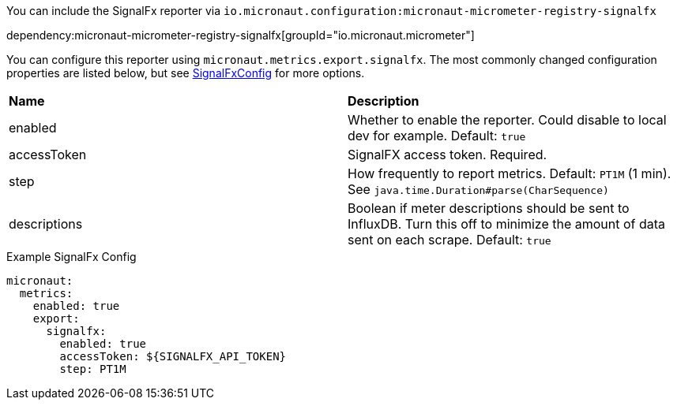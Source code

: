 You can include the SignalFx reporter via `io.micronaut.configuration:micronaut-micrometer-registry-signalfx`

dependency:micronaut-micrometer-registry-signalfx[groupId="io.micronaut.micrometer"]

You can configure this reporter using `micronaut.metrics.export.signalfx`. The most commonly changed configuration properties are listed below, but see
https://github.com/micrometer-metrics/micrometer/blob/master/implementations/micrometer-registry-signalfx/src/main/java/io/micrometer/signalfx/SignalFxConfig.java[SignalFxConfig]
for more options.

|=======
|*Name* |*Description*
|enabled |Whether to enable the reporter. Could disable to local dev for example. Default: `true`
|accessToken | SignalFX access token. Required.
|step |How frequently to report metrics. Default: `PT1M` (1 min).  See `java.time.Duration#parse(CharSequence)`
|descriptions | Boolean if meter descriptions should be sent to InfluxDB. Turn this off to minimize the amount of data sent on each scrape. Default: `true`
|=======

.Example SignalFx Config
[source,yml]
----
micronaut:
  metrics:
    enabled: true
    export:
      signalfx:
        enabled: true
        accessToken: ${SIGNALFX_API_TOKEN}
        step: PT1M
----
